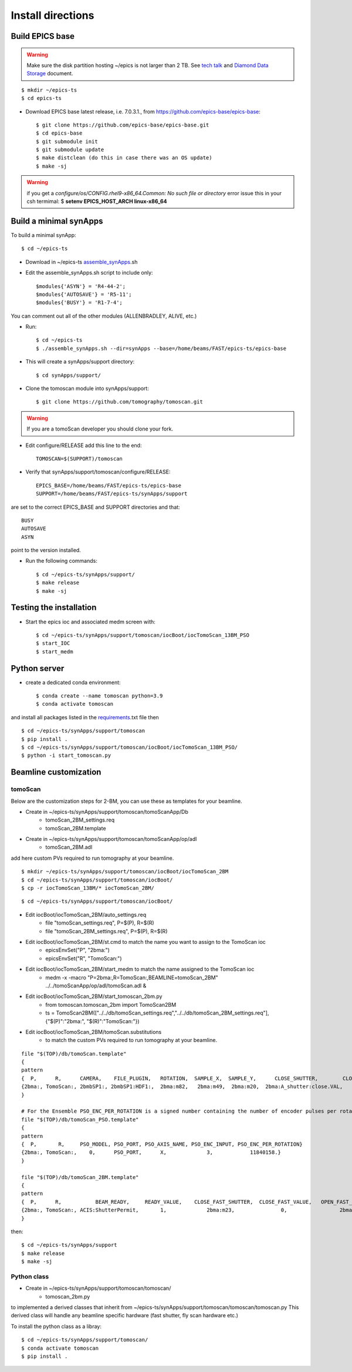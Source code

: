 ==================
Install directions
==================

Build EPICS base
----------------

.. warning:: Make sure the disk partition hosting ~/epics is not larger than 2 TB. See `tech talk <https://epics.anl.gov/tech-talk/2017/msg00046.php>`_ and  `Diamond Data Storage <https://epics.anl.gov/meetings/2012-10/program/1023-A3_Diamond_Data_Storage.pdf>`_ document.

::

    $ mkdir ~/epics-ts
    $ cd epics-ts
    

- Download EPICS base latest release, i.e. 7.0.3.1., from https://github.com/epics-base/epics-base::

    $ git clone https://github.com/epics-base/epics-base.git
    $ cd epics-base
    $ git submodule init
    $ git submodule update
    $ make distclean (do this in case there was an OS update)
    $ make -sj
    
.. warning:: if you get a *configure/os/CONFIG.rhel9-x86_64.Common: No such file or directory* error issue this in your csh termimal: $ **setenv EPICS_HOST_ARCH linux-x86_64**

Build a minimal synApps
-----------------------

To build a minimal synApp::

    $ cd ~/epics-ts

- Download in ~/epics-ts `assemble_synApps <https://github.com/EPICS-synApps/assemble_synApps/blob/18fff37055bb78bc40a87d3818777adda83c69f9/assemble_synApps>`_.sh
- Edit the assemble_synApps.sh script to include only::
    
    $modules{'ASYN'} = 'R4-44-2';
    $modules{'AUTOSAVE'} = 'R5-11';
    $modules{'BUSY'} = 'R1-7-4';

You can comment out all of the other modules (ALLENBRADLEY, ALIVE, etc.)

- Run::

    $ cd ~/epics-ts
    $ ./assemble_synApps.sh --dir=synApps --base=/home/beams/FAST/epics-ts/epics-base

- This will create a synApps/support directory::

    $ cd synApps/support/

- Clone the tomoscan module into synApps/support::
    
    $ git clone https://github.com/tomography/tomoscan.git

.. warning:: If you are a tomoScan developer you should clone your fork.

- Edit configure/RELEASE add this line to the end::
    
    TOMOSCAN=$(SUPPORT)/tomoscan

- Verify that synApps/support/tomoscan/configure/RELEASE::

    EPICS_BASE=/home/beams/FAST/epics-ts/epics-base
    SUPPORT=/home/beams/FAST/epics-ts/synApps/support

are set to the correct EPICS_BASE and SUPPORT directories and that::

    BUSY
    AUTOSAVE
    ASYN

point to the version installed.

- Run the following commands::

    $ cd ~/epics-ts/synApps/support/
    $ make release
    $ make -sj

Testing the installation
------------------------

- Start the epics ioc and associated medm screen with::

    $ cd ~/epics-ts/synApps/support/tomoscan/iocBoot/iocTomoScan_13BM_PSO
    $ start_IOC
    $ start_medm


Python server
-------------

- create a dedicated conda environment::

    $ conda create --name tomoscan python=3.9
    $ conda activate tomoscan

and install all packages listed in the `requirements <https://github.com/tomoscan/tomoscan/blob/master/envs/requirements.txt>`_.txt file then

::

    $ cd ~/epics-ts/synApps/support/tomoscan
    $ pip install .
    $ cd ~/epics-ts/synApps/support/tomoscan/iocBoot/iocTomoScan_13BM_PSO/
    $ python -i start_tomoscan.py


Beamline customization
----------------------

tomoScan
~~~~~~~~

Below are the customization steps for 2-BM, you can use these as templates for your beamline.

- Create in ~/epics-ts/synApps/support/tomoscan/tomoScanApp/Db
    - tomoScan_2BM_settings.req
    - tomoScan_2BM.template

- Create in ~/epics-ts/synApps/support/tomoscan/tomoScanApp/op/adl
    - tomoScan_2BM.adl

add here custom PVs required to run tomography at your beamline.

::

    $ mkdir ~/epics-ts/synApps/support/tomoscan/iocBoot/iocTomoScan_2BM
    $ cd ~/epics-ts/synApps/support/tomoscan/iocBoot/
    $ cp -r iocTomoScan_13BM/* iocTomoScan_2BM/

::

    $ cd ~/epics-ts/synApps/support/tomoscan/iocBoot/

- Edit iocBoot/iocTomoScan_2BM/auto_settings.req
    - file "tomoScan_settings.req", P=$(P), R=$(R)
    - file "tomoScan_2BM_settings.req", P=$(P), R=$(R)

- Edit iocBoot/iocTomoScan_2BM/st.cmd to match the name you want to assign to the TomoScan ioc
    - epicsEnvSet("P", "2bma:")
    - epicsEnvSet("R", "TomoScan:")

- Edit iocBoot/iocTomoScan_2BM/start_medm to match the name assigned to the TomoScan ioc
    -  medm -x -macro "P=2bma:,R=TomoScan:,BEAMLINE=tomoScan_2BM" ../../tomoScanApp/op/adl/tomoScan.adl &

- Edit iocBoot/iocTomoScan_2BM/start_tomoscan_2bm.py
    - from tomoscan.tomoscan_2bm import TomoScan2BM
    - ts = TomoScan2BM(["../../db/tomoScan_settings.req","../../db/tomoScan_2BM_settings.req"], {"$(P)":"2bma:", "$(R)":"TomoScan:"})


- Edit iocBoot/iocTomoScan_2BM/tomoScan.substitutions
    - to match the custom PVs required to run tomography at your beamline.

::
    
    file "$(TOP)/db/tomoScan.template"
    {
    pattern
    {  P,      R,      CAMERA,    FILE_PLUGIN,   ROTATION,  SAMPLE_X,  SAMPLE_Y,      CLOSE_SHUTTER,        CLOSE_VALUE,        OPEN_SHUTTER,         OPEN_VALUE}
    {2bma:, TomoScan:, 2bmbSP1:, 2bmbSP1:HDF1:,  2bma:m82,   2bma:m49,  2bma:m20,  2bma:A_shutter:close.VAL,    1,        2bma:A_shutter:open.VAL,      1}
    }

    # For the Ensemble PSO_ENC_PER_ROTATION is a signed number containing the number of encoder pulses per rotation in positive dial coordinates
    file "$(TOP)/db/tomoScan_PSO.template"
    {
    pattern
    {  P,       R,     PSO_MODEL, PSO_PORT, PSO_AXIS_NAME, PSO_ENC_INPUT, PSO_ENC_PER_ROTATION}
    {2bma:, TomoScan:,    0,      PSO_PORT,      X,             3,            11840158.}
    }

    file "$(TOP)/db/tomoScan_2BM.template"
    {
    pattern
    {  P,      R,           BEAM_READY,     READY_VALUE,    CLOSE_FAST_SHUTTER,  CLOSE_FAST_VALUE,   OPEN_FAST_SHUTTER,  OPEN_FAST_VALUE,         SHUTTER_STATUS,}
    {2bma:, TomoScan:, ACIS:ShutterPermit,       1,             2bma:m23,               0,                 2bma:m23,              1,           PA:02BM:STA_A_FES_OPEN_PL,}
    }

then::

    $ cd ~/epics-ts/synApps/support
    $ make release
    $ make -sj

Python class
~~~~~~~~~~~~

- Create in ~/epics-ts/synApps/support/tomoscan/tomoscan/
    - tomoscan_2bm.py

to implemented a derived classes that inherit from ~/epics-ts/synApps/support/tomoscan/tomoscan/tomoscan.py
This derived class will handle any beamline specific hardware (fast shutter, fly scan hardware etc.)

To install the python class as a libray::

    $ cd ~/epics-ts/synApps/support/tomoscan/
    $ conda activate tomoscan
    $ pip install .

